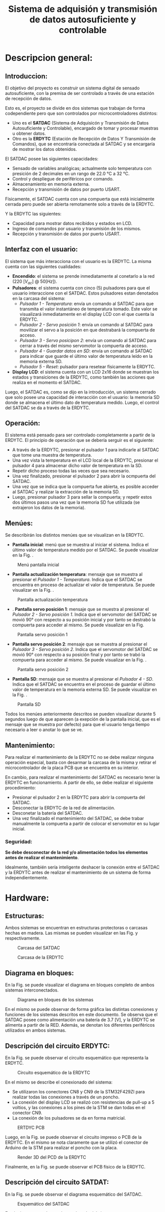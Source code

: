 #+LATEX_CLASS: IEEEtran
#+LATEX_CLASS_OPTIONS: [conference]
#+LANGUAGE: spanish
#+LATEX_COMPILER: pdflatex
#+TITLE: Sistema de adquisión y transmisión de datos autosuficiente y controlable
#+AUTHOR:
#+LATEX_HEADER: \input{~/org/latex/author_TeoCir2_Riedinger.tex}
#+LATEX_HEADER: \input{~/org/latex/ieee.tex}
#+STARTUP: latexpreview
#+STARTUP: fold

* Descripcion general:
** Introduccion:
El objetivo del proyecto es construir un sistema digital de sensado autosuficiente, con la premisa de ser controlado a través de una estación de recepción de datos.

Esto es, el proyecto se divide en dos sistemas que trabajan de forma codependiente pero que son controlados por microcontroladores distintos:

+ Uno es el *SATDAC* (Sistema de Adquisicón y Transmisión de Datos Autosuficiente y Controlable), encargado de tomar y procesar muestras u obtener datos.
+ Otro es la *ERDYTC* (Estación de Recepción de Datos Y Transmisión de Comandos), que se encontraría conectada al SATDAC y se encargaría de mostrar los datos obtenidos.

El SATDAC posee las siguientes capacidades:

 + Sensado de variables analógicas; actualmente solo temperatura con presición de 2 decimales en un rango de 22.0 °C a 32 °C.
 + Control y despliegue de periféricos por comando.
 + Almacenamiento en memoria externa.
 + Recepción y transmisión de datos por puerto USART.

Físicamente, el SATDAC cuenta con una compuerta que está inicialmente cerrada pero puede ser abierta remotamente solo a través de la ERDYTC.

Y la ERDYTC las siguientes:

 + Capacidad para mostrar datos recibidos y estados en LCD.
 + Ingreso de comandos por usuario y transmisión de los mismos.
 + Recepción y transmisión de datos por puerto USART.
** Interfaz con el usuario:
El sistema que más interacciona con el usuario es la ERDYTC. La misma cuenta con las siguientes cualidades:

 + *Encendido*: el sistema se prende inmediatamente al conetarlo a la red ($220 \: [V_{ac}] \: @ \: 50 [Hz]$).
 + *Pulsadores*: el sistema cuenta con cinco (5) pulsadores para que el usuario interaccione con el SATDAC. Estos pulsadores estan denotados en la carcasa del sistema:
   + /Pulsador 1 - Temperatura/: envía un comando al SATDAC para que transmita el valor instantáneo de temperatura tomado. Este valor se visualizará inmediatamente en el display LCD con el que cuenta la ERDYTC.
   + /Pulsador 2 - Servo posición 1/: envía un comando al SATDAC para movilizar el servo a la posición en que destrabará la compuerta de acceso.
   + /Pulsador 3 - Servo posicipon 2/: envía un comando al SATDAC para cerrar a través del mismo servomotor la compuerta de acceso.
   + /Pulsador 4 - Guardar datos en SD/: envía un comando al SATDAC para indicar que guarde el último valor de temperatura leído en la memoria externa SD.
   + /Pulsador 5 - Reset/: pulsador para resetear físicamente la ERDYTC.
 + *Display LCD*: el sistema cuenta con un LCD 2x16 donde se muestran los estados y transiciones de la ERDYTC, como también las acciones que realiza en el momento el SATDAC.

Luego, el SATDAC es, como se dijo en la introducción, un sistema cerrado que solo posee una capacidad de interacción con el usuario: la memoria SD donde se almacena el último dato de temperatura medido. Luego, el control del SATDAC se da a través de la ERDYTC.

** Operación:
El sistema está pensado para ser controlado completamente a partir de la ERDYTC. El principio de operación que se debería serguir es el siguiente:

 + A través de la ERDYTC, presionar el pulsador 1 para indicarle al SATDAC que tome una muestra de temperatura.
 + Una vez vista la temperatura en el LCD local de la ERDYTC, presionar el pulsador 4 para almacenar dicho valor de temperatura en la SD.
 + Repetir dicho proceso todas las veces que sea necesario.
 + Una vez finalizado, presionar el pulsador 2 para abrir la ocmpuerta del SATDAC.
 + Una vez que se indica que la compuerta fue abierta, es posible acceder al SATDAC y realizar la extracción de la memoria SD.
 + Luego, presionar pulsador 3 para sellar la compuerta; y repetir estos dos últimos pasos una vez que la memoria SD fue utilizada (se extrajeron los datos de la memoria).
** Menúes:
Se describirán los distintos menúes que se visualizan en la ERDYTC.

 + *Pantalla inicial*: menú que se muestra al iniciar el sistema. Indica el último valor de temperatura medido por el SATDAC. Se puede visualizar en la Fig. \ref{fig:pantallaInicial}.

#+CAPTION:Menú pantalla inicial
#+LABEL:fig:pantallaInicial
[[file:../../images/pantallaInicial.png]]

 + *Pantalla actualización temperatura*: mensaje que se muestra al presionar el /Pulsador 1 - Temperatura/. Indica que el SATDAC se encuentra en proceso de actualizar el valor de temperatura. Se puede visualizar en la Fig. \ref{fig:pantallaTemperatura}.

#+CAPTION:Pantalla actualización temperatura
#+LABEL:fig:pantallaTemperatura
[[file:../../images/pantallaTemperatura.png]]

 + . *Pantalla servo posición 1*: mensaje que se muestra al presionar el /Pulsador 2 - Servo posición 1/. Indica que el servomotor del SATDAC se movió 90° con respecto a su posición inicial y por tanto se destrabó la compuerta para acceder al mismo. Se puede visualizar en la Fig. \ref{fig:pantallaServo1}

#+CAPTION:Pantalla servo posición 1
#+LABEL:fig:pantallaServo1
[[file:../../images/pantallaServo1.png]]

 + *Pantalla servo posición 2*: mensaje que se muestra al presionar el /Pulsador 3 - Servo posición 2/. Indica que el servomotor del SATDAC se movió 90° con respecto a su posición final y por tanto se trabó la compuerta para acceder al mismo. Se puede visualizar en la Fig. \ref{fig:pantallaServo2}.

#+CAPTION:Pantalla servo posición 2
#+LABEL:fig:pantallaServo2
[[file:../../images/pantallaServo2.png]]

 + *Pantalla SD*: mensaje que se muestra al presionar el /Pulsador 4 - SD/. Indica que el SATDAC se encuentra en el proceso de guardar el último valor de temperatura en la memoria externa SD. Se puede visualizar en la Fig. \ref{fig:pantallaSD}.

#+CAPTION:Pantalla SD
#+LABEL:fig:pantallaSD
[[file:../../images/pantallaSD.png]]

Todos los menúes anteriormente descritos se pueden visualizar durante 5 segundos luego de que aparecen (a exepción de la pantalla inicial, que es el mensaje que se muestra por defecto) para que el usuario tenga tiempo necesario a leer o anotar lo que se ve.
** Mantenimiento:
Para realizar el mantenimiento de la ERDYTC no se debe realizar ninguna operación especial, basta con desarmar la carcasa de la misma y retirar el microcontrolador de la placa PCB que se encuentra en su interior.

En cambio, para realizar el mantenimiento del SATDAC es necesario tener la ERDYTC en funcionamiento. A partir de ello, se debe realizar el siguiente procedimiento:

 + Presionar el pulsador 2 en la ERDYTC para abrir la compuerta del SATDAC.
 + Desconectar la ERDYTC de la red de alimentación.
 + Desconetar la batería del SATDAC.
 + Una vez finalizado el mantenimiento del SATDAC, se debe trabar manualmente la compuerta a partir de colocar el servomotor en su lugar inicial.
*** Seguridad:
*Se debe desconectar de la red y/o alimentación todos los elementos antes de realizar el mantenimiento*.

Idealmente, también sería inteligente deshacer la conexión entre el SATDAC y la ERDYTC antes de realizar el mantenimiento de un sistema de forma independientemente.
* Hardware:
** Estructuras:
Ambos sistemas se encuentran en estructuras protectoras o carcasas hechas en madera. Las mismas se pueden visualizar en las Fig. \ref{fig:cuboFisico} y \ref{fig:estacionFisico} respectivamente.

#+CAPTION:Carcasa del SATDAC
#+LABEL:fig:cuboFisico
[[file:../../images/cuboFisico.png]]

#+CAPTION:Carcasa de la ERDYTC
#+LABEL:fig:estacionFisico
[[file:../../images/estacionFisico.png]]

** Diagrama en bloques:
En la Fig. \ref{fig:diagramaBloques} se puede visualizar el diagrama en bloques completo de ambos sistemas interconectados.

#+CAPTION:Diagrama en bloques de los sistemas
#+LABEL:fig:diagramaBloques
[[file:../../images/diagramaBloques.jpg]]

En el mismo se puede observar de forma gráfica las distintas conexiones y funciones de los sistemas descritos en este documento. Se observa que el SATDAC posee como alimentación una batería de 3.7 [V], y la ERDYTC se alimenta a partir de la RED. Además, se denotan los diferentes periféricos utilizados en ambos sistemas.
** Descripción del circuito ERDYTC:
En la Fig. \ref{fig:estacionEsquematico} se puede observar el circuito esquemático que representa la ERDYTC.

#+CAPTION:Circuito esquemático de la ERDYTC
#+LABEL:fig:estacionEsquematico
[[file:../../images/estacionEsquematico.png]]

En el mismo se describe el conexionado del sistema:

 + Se utilizaron los conectores CN8 y CN9 de la STM32F429ZI para realizar todas las conexiones a través de un poncho.
 + La conexión del display LCD se realizó con resistencias de pull-up a 5 voltios, y las conexiones a los pines de la STM se dan todas en el conector CN9.
 + La conexión de los pulsadores se da en forma matricial.

#+CAPTION:ERTDYC PCB
#+LABEL:fig:estacionPCB
[[file:../../images/estacionPCB.png]]

Luego, en la Fig. \ref{fig:estacionPCB} se puede observar el circuito impreso o PCB de la ERDYTC. En el mismo se nota claramente que se utilizó el conector de Arduino de la STM para realizar el poncho con la placa.

#+CAPTION:Render 3D del PCD de la ERDYTC
#+LABEL:fig:estacion3D
[[file:../../images/estacion3D.png]]

Finalmente, en la Fig. \ref{fig:estacion3D} se puede observar el PCB físico de la ERDYTC.
** Descripción del circuito SATDAT:
En la Fig. \ref{fig:cuboEsquematico} se puede observar el diagrama esquemático del SATDAC.

#+CAPTION:Esquemático del SATDAC
#+LABEL:fig:cuboEsquematico
[[file:../../images/cuboEsquematico.png]]

En el mismo se puede ver el conexionado del sistema:

 + Se utilizaron los conectores CN8 y CN9 de la STM para realizar el poncho.
 + Se utilizó un circuito amplificador de protección para el conexionado del sensor de temperatura LM35.

Los puertos UART usados tanto en el SATDA como ERDYTC fueron el PA2 y PA3 respectivamente, y se corresponden con el UART2 en el sistema.

#+CAPTION:SATDAC PCB
#+LABEL:fig:cuboPCB
[[file:../../images/cuboPCB.png]]

#+CAPTION:SATDAC 3D
#+LABEL:fig:cubo3D
[[file:../../images/cubo3D.png]]

Luego en la Fig. \ref{fig:cuboPCB} se puede observar el PCB del SATDAC, y en la Fig. \ref{fig:cubo3D} el modelo 3D del mismo.

* Software:
** Código fuente:
La descripción completa de todo el software se puede visualizar en el siguiente enlace: [[https://github.com/AugustoRiedinger/tecDig2_project/tree/master/code]].

En el mismo, también se pueden descargar y contribuir a todos los archivos tanto del software como del proyecto en general.

En la carpeta /code/ se puede encontrar y editar el código fuente que se carga en ambos sistemas. Notar que el archivo /hardware.h/ describe los pines utilizados para los dos sistemas; el mismo se puede editar fácilmente y a conveniencia que cambiará todas las funciones donde sea utilizado.
** Lenguaje:
El lenguaje utilizo en todas las librerías creadas y el código fuente es C, junto con funciones específicas desarrolladas por ST.

C es un lenguaje de programación de propósito general originalmente desarrollado por Dennis Ritchie entre 1969 y 1972 en los Laboratorios Bell,​ como evolución del anterior lenguaje B, a su vez basado en BCPL.

Al igual que B, es un lenguaje orientado a la implementación de sistemas operativos, concretamente Unix. C es apreciado por la eficiencia del código que produce y es el lenguaje de programación más popular para crear softwares de sistemas y aplicaciones.

Se trata de un lenguaje de tipos de datos estáticos, débilmente tipado, de medio nivel, que dispone de las estructuras típicas de los lenguajes de alto nivel pero, a su vez, dispone de construcciones del lenguaje que permiten un control a bajo nivel. Los compiladores suelen ofrecer extensiones al lenguaje que posibilitan mezclar código en ensamblador con código C o acceder directamente a memoria o dispositivos periféricos.

** Entorno de desarrollo:
Para editar los archivos principalmente se utilizó el software Doom Emacs; luego para debuggear se utilizó Atollic TRUEStudio.

Los programas utilizados tanto para editar como para debuggear son a elección, pero los autores solamente testearon en los mencionados.
